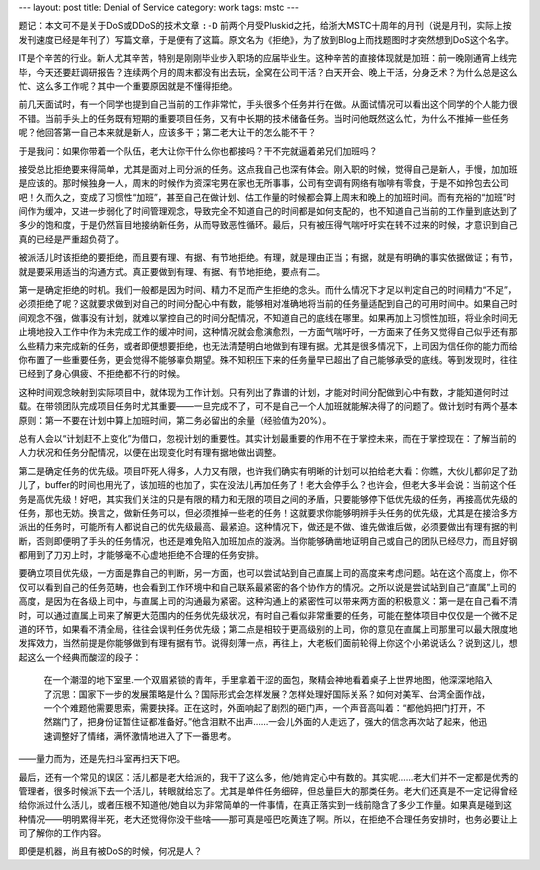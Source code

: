 ---
layout: post
title: Denial of Service
category: work
tags: mstc
---

.. image:: {{ site.attachment_dir }}2011-07-10-ddos.jpg
    :class: title-icon
    :alt: DDoS

题记：本文可不是关于DoS或DDoS的技术文章 ``:-D`` 前两个月受Pluskid之托，给浙大MSTC十周年的月刊（说是月刊，实际上按发刊速度已经是年刊了）写篇文章，于是便有了这篇。原文名为《拒绝》，为了放到Blog上而找题图时才突然想到DoS这个名字。

IT是个辛苦的行业。新人尤其辛苦，特别是刚刚毕业步入职场的应届毕业生。这种辛苦的直接体现就是加班：前一晚刚通宵上线完毕，今天还要赶调研报告？连续两个月的周末都没有出去玩，全窝在公司干活？白天开会、晚上干活，分身乏术？为什么总是这么忙、这么多工作呢？其中一个重要原因就是不懂得拒绝。

前几天面试时，有一个同学也提到自己当前的工作非常忙，手头很多个任务并行在做。从面试情况可以看出这个同学的个人能力很不错。当前手头上的任务既有短期的重要项目任务，又有中长期的技术储备任务。当时问他既然这么忙，为什么不推掉一些任务呢？他回答第一自己本来就是新人，应该多干；第二老大让干的怎么能不干？

于是我问：如果你带着一个队伍，老大让你干什么你也都接吗？干不完就逼着弟兄们加班吗？

.. more

接受总比拒绝要来得简单，尤其是面对上司分派的任务。这点我自己也深有体会。刚入职的时候，觉得自己是新人，手慢，加加班是应该的。那时候独身一人，周末的时候作为资深宅男在家也无所事事，公司有空调有网络有咖啡有零食，于是不如拎包去公司吧！久而久之，变成了习惯性“加班”，甚至自己在做计划、估工作量的时候都会算上周末和晚上的加班时间。而有充裕的“加班”时间作为缓冲，又进一步弱化了时间管理观念，导致完全不知道自己的时间都是如何支配的，也不知道自己当前的工作量到底达到了多少的饱和度，于是仍然盲目地接纳新任务，从而导致恶性循环。最后，只有被压得气喘吁吁实在转不过来的时候，才意识到自己真的已经是严重超负荷了。

被派活儿时该拒绝的要拒绝，而且要有理、有据、有节地拒绝。有理，就是理由正当；有据，就是有明确的事实依据做证；有节，就是要采用适当的沟通方式。真正要做到有理、有据、有节地拒绝，要点有二。

第一是确定拒绝的时机。我们一般都是因为时间、精力不足而产生拒绝的念头。而什么情况下才足以判定自己的时间精力“不足”，必须拒绝了呢？这就要求做到对自己的时间分配心中有数，能够相对准确地将当前的任务量适配到自己的可用时间中。如果自己时间观念不强，做事没有计划，就难以掌控自己的时间分配情况，不知道自己的底线在哪里。如果再加上习惯性加班，将业余时间无止境地投入工作中作为未完成工作的缓冲时间，这种情况就会愈演愈烈，一方面气喘吁吁，一方面来了任务又觉得自己似乎还有那么些精力来完成新的任务，或者即便想要拒绝，也无法清楚明白地做到有理有据。尤其是很多情况下，上司因为信任你的能力而给你布置了一些重要任务，更会觉得不能够辜负期望。殊不知积压下来的任务量早已超出了自己能够承受的底线。等到发现时，往往已经到了身心俱疲、不拒绝都不行的时候。

这种时间观念映射到实际项目中，就体现为工作计划。只有列出了靠谱的计划，才能对时间分配做到心中有数，才能知道何时过载。在带领团队完成项目任务时尤其重要——一旦完成不了，可不是自己一个人加班就能解决得了的问题了。做计划时有两个基本原则：第一不要在计划中算上加班时间，第二务必留出的余量（经验值为20%）。

总有人会以“计划赶不上变化”为借口，忽视计划的重要性。其实计划最重要的作用不在于掌控未来，而在于掌控现在：了解当前的人力状况和任务分配情况，以便在出现变化时有理有据地做出调整。

第二是确定任务的优先级。项目吓死人得多，人力又有限，也许我们确实有明晰的计划可以拍给老大看：你瞧，大伙儿都卯足了劲儿了，buffer的时间也用光了，该加班的也加了，实在没法儿再加任务了！老大会停手么？也许会，但老大多半会说：当前这个任务是高优先级！好吧，其实我们关注的只是有限的精力和无限的项目之间的矛盾，只要能够停下低优先级的任务，再接高优先级的任务，那也无妨。换言之，做新任务可以，但必须推掉一些老的任务！这就要求你能够明辨手头任务的优先级，尤其是在接洽多方派出的任务时，可能所有人都说自己的优先级最高、最紧迫。这种情况下，做还是不做、谁先做谁后做，必须要做出有理有据的判断，否则即便明了手头的任务情况，也还是难免陷入加班加点的漩涡。当你能够确凿地证明自己或自己的团队已经尽力，而且好钢都用到了刀刃上时，才能够毫不心虚地拒绝不合理的任务安排。

.. compound::

    要确立项目优先级，一方面是靠自己的判断，另一方面，也可以尝试站到自己直属上司的高度来考虑问题。站在这个高度上，你不仅可以看到自己的任务范畴，也会看到工作环境中和自己联系最紧密的各个协作方的情况。之所以说是尝试站到自己“直属”上司的高度，是因为在各级上司中，与直属上司的沟通最为紧密。这种沟通上的紧密性可以带来两方面的积极意义：第一是在自己看不清时，可以通过直属上司来了解更大范围内的任务优先级状况，有时自己看似非常重要的任务，可能在整体项目中仅仅是一个微不足道的环节，如果看不清全局，往往会误判任务优先级；第二点是相较于更高级别的上司，你的意见在直属上司那里可以最大限度地发挥效力，当然前提是你能够做到有理有据有节。说得刻薄一点，再往上，大老板们面前轮得上你这个小弟说话么？说到这儿，想起这么一个经典而酸涩的段子：

    .. pull-quote::

        在一个潮湿的地下室里.一个双眉紧锁的青年，手里拿着干涩的面包，聚精会神地看着桌子上世界地图，他深深地陷入了沉思：国家下一步的发展策略是什么？国际形式会怎样发展？怎样处理好国际关系？如何对美军、台湾全面作战，一个个难题他需要思索，需要抉择。正在这时，外面响起了剧烈的砸门声，一个声音高叫着：“都他妈把门打开，不然踹门了，把身份证暂住证都准备好。”他含泪默不出声……一会儿外面的人走远了，强大的信念再次站了起来，他迅速调整好了情绪，满怀激情地进入了下一番思考。

    ——量力而为，还是先扫斗室再扫天下吧。

最后，还有一个常见的误区：活儿都是老大给派的，我干了这么多，他/她肯定心中有数的。其实呢……老大们并不一定都是优秀的管理者，很多时候派下去一个活儿，转眼就给忘了。尤其是单件任务细碎，但总量巨大的那类任务。老大们还真是不一定记得曾经给你派过什么活儿，或者压根不知道他/她自以为非常简单的一件事情，在真正落实到一线前隐含了多少工作量。如果真是碰到这种情况——明明累得半死，老大还觉得你没干些啥——那可真是哑巴吃黄连了啊。所以，在拒绝不合理任务安排时，也务必要让上司了解你的工作内容。

即便是机器，尚且有被DoS的时候，何况是人？

.. vim:ft=rst ts=4 sw=4 sts=4 et wrap
